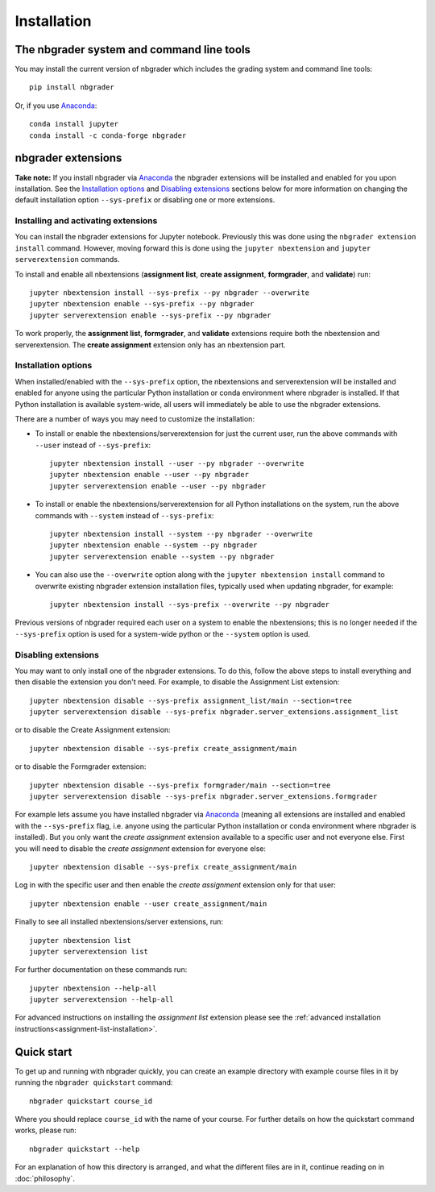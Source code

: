 
Installation
============

The nbgrader system and command line tools
------------------------------------------
You may install the current version of nbgrader which includes the grading
system and command line tools::

    pip install nbgrader

Or, if you use `Anaconda <https://www.anaconda.com/download>`__::

    conda install jupyter
    conda install -c conda-forge nbgrader

nbgrader extensions
-------------------

**Take note:** If you install nbgrader via `Anaconda
<https://www.anaconda.com/download>`__ the nbgrader extensions will be
installed and enabled for you upon installation. See the `Installation
options`_ and `Disabling extensions`_ sections below for more information on
changing the default installation option ``--sys-prefix`` or disabling one or
more extensions.

Installing and activating extensions
~~~~~~~~~~~~~~~~~~~~~~~~~~~~~~~~~~~~

You can install the nbgrader extensions for Jupyter notebook. Previously
this was done using the ``nbgrader extension install`` command. However, moving
forward this is done using the ``jupyter nbextension`` and ``jupyter
serverextension`` commands.

To install and enable all nbextensions (**assignment list**, **create
assignment**, **formgrader**, and **validate**) run::

    jupyter nbextension install --sys-prefix --py nbgrader --overwrite
    jupyter nbextension enable --sys-prefix --py nbgrader
    jupyter serverextension enable --sys-prefix --py nbgrader

To work properly, the **assignment list**, **formgrader**, and **validate**
extensions require both the nbextension and serverextension. The **create
assignment** extension only has an nbextension part.

Installation options
~~~~~~~~~~~~~~~~~~~~

When installed/enabled with the ``--sys-prefix`` option, the nbextensions and
serverextension will be installed and enabled for anyone using the particular
Python installation or conda environment where nbgrader is installed. If that
Python installation is available system-wide, all users will immediately be
able to use the nbgrader extensions.

There are a number of ways you may need to customize the installation:

-  To install or enable the nbextensions/serverextension for just the
   current user, run the above commands with ``--user`` instead of ``--sys-prefix``::

    jupyter nbextension install --user --py nbgrader --overwrite
    jupyter nbextension enable --user --py nbgrader
    jupyter serverextension enable --user --py nbgrader

-  To install or enable the nbextensions/serverextension for all
   Python installations on the system, run the above commands with ``--system`` instead of ``--sys-prefix``::

    jupyter nbextension install --system --py nbgrader --overwrite
    jupyter nbextension enable --system --py nbgrader
    jupyter serverextension enable --system --py nbgrader

-  You can also use the ``--overwrite`` option along with the ``jupyter
   nbextension install`` command to overwrite existing nbgrader extension
   installation files, typically used when updating nbgrader, for
   example::

    jupyter nbextension install --sys-prefix --overwrite --py nbgrader

Previous versions of nbgrader required each user on a system to enable the
nbextensions; this is no longer needed if the ``--sys-prefix`` option is used
for a system-wide python or the ``--system`` option is used.

Disabling extensions
~~~~~~~~~~~~~~~~~~~~

You may want to only install one of the nbgrader extensions. To do this, follow
the above steps to install everything and then disable the extension you don't
need. For example, to disable the Assignment List extension::

    jupyter nbextension disable --sys-prefix assignment_list/main --section=tree
    jupyter serverextension disable --sys-prefix nbgrader.server_extensions.assignment_list

or to disable the Create Assignment extension::

    jupyter nbextension disable --sys-prefix create_assignment/main

or to disable the Formgrader extension::

    jupyter nbextension disable --sys-prefix formgrader/main --section=tree
    jupyter serverextension disable --sys-prefix nbgrader.server_extensions.formgrader

For example lets assume you have installed nbgrader via `Anaconda
<https://www.anaconda.com/download>`__ (meaning all extensions are installed
and enabled with the ``--sys-prefix`` flag, i.e. anyone using the particular
Python installation or conda environment where nbgrader is installed). But you
only want the *create assignment* extension available to a specific user and
not everyone else. First you will need to disable the *create assignment*
extension for everyone else::

    jupyter nbextension disable --sys-prefix create_assignment/main

Log in with the specific user and then enable the *create assignment* extension
only for that user::

    jupyter nbextension enable --user create_assignment/main

Finally to see all installed nbextensions/server extensions, run::

    jupyter nbextension list
    jupyter serverextension list

For further documentation on these commands run::

    jupyter nbextension --help-all
    jupyter serverextension --help-all

For advanced instructions on installing the *assignment list* extension please
see the :ref:`advanced installation instructions<assignment-list-installation>`.

Quick start
-----------

To get up and running with nbgrader quickly, you can create an example
directory with example course files in it by running the ``nbgrader
quickstart`` command::

    nbgrader quickstart course_id

Where you should replace ``course_id`` with the name of your course. For
further details on how the quickstart command works, please run::

    nbgrader quickstart --help

For an explanation of how this directory is arranged, and what the different
files are in it, continue reading on in :doc:`philosophy`.
